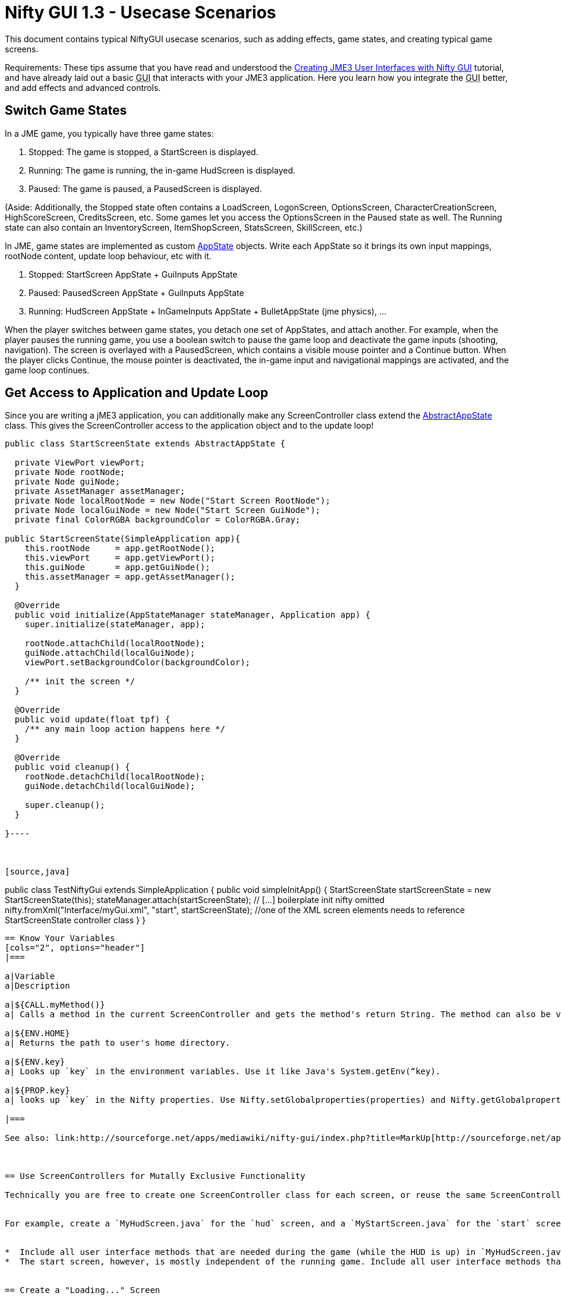 

= Nifty GUI 1.3 - Usecase Scenarios

This document contains typical NiftyGUI usecase scenarios, such as adding effects, game states, and creating typical game screens. 


Requirements: These tips assume that you have read and understood the <<jme3/advanced/nifty_gui#,Creating JME3 User Interfaces with Nifty GUI>> tutorial, and have already laid out a basic +++<abbr title="Graphical User Interface">GUI</abbr>+++ that interacts with your JME3 application. Here you learn how you integrate the +++<abbr title="Graphical User Interface">GUI</abbr>+++ better, and add effects and advanced controls.



== Switch Game States

In a JME game, you typically have three game states:


.  Stopped: The game is stopped, a StartScreen is displayed. 
.  Running: The game is running, the in-game HudScreen is displayed. 
.  Paused: The game is paused, a PausedScreen is displayed.

(Aside: Additionally, the Stopped state often contains a LoadScreen, LogonScreen, OptionsScreen, CharacterCreationScreen, HighScoreScreen, CreditsScreen, etc. Some games let you access the OptionsScreen in the Paused state as well. The Running state can also contain an InventoryScreen, ItemShopScreen, StatsScreen, SkillScreen, etc.)


In JME, game states are implemented as custom <<application_states#,AppState>> objects. Write each AppState so it brings its own input mappings, rootNode content, update loop behaviour, etc with it.


.  Stopped: StartScreen AppState + GuiInputs AppState
.  Paused: PausedScreen AppState + GuiInputs AppState
.  Running: HudScreen AppState + InGameInputs AppState + BulletAppState (jme physics), …

When the player switches between game states, you detach one set of AppStates, and attach another. For example, when the player pauses the running game, you use a boolean switch to pause the game loop and deactivate the game inputs (shooting, navigation). The screen is overlayed with a PausedScreen, which contains a visible mouse pointer and a Continue button. When the player clicks Continue, the mouse pointer is deactivated, the in-game input and navigational mappings are activated, and the game loop continues.



== Get Access to Application and Update Loop

Since you are writing a jME3 application, you can additionally make any ScreenController class extend the <<jme3/advanced/application_states#,AbstractAppState>> class. 
This gives the ScreenController access to the application object and to the update loop!


[source,java]
----
public class StartScreenState extends AbstractAppState {

  private ViewPort viewPort;
  private Node rootNode;
  private Node guiNode;
  private AssetManager assetManager;
  private Node localRootNode = new Node("Start Screen RootNode");
  private Node localGuiNode = new Node("Start Screen GuiNode");
  private final ColorRGBA backgroundColor = ColorRGBA.Gray;  

public StartScreenState(SimpleApplication app){
    this.rootNode     = app.getRootNode();
    this.viewPort     = app.getViewPort();
    this.guiNode      = app.getGuiNode();
    this.assetManager = app.getAssetManager();  
  }

  @Override
  public void initialize(AppStateManager stateManager, Application app) {
    super.initialize(stateManager, app);
    
    rootNode.attachChild(localRootNode);
    guiNode.attachChild(localGuiNode);
    viewPort.setBackgroundColor(backgroundColor);
    
    /** init the screen */    
  }

  @Override
  public void update(float tpf) {
    /** any main loop action happens here */
  }
  
  @Override
  public void cleanup() {
    rootNode.detachChild(localRootNode);
    guiNode.detachChild(localGuiNode);
    
    super.cleanup();
  }
  
}----



[source,java]
----
public class TestNiftyGui extends SimpleApplication {
  public void simpleInitApp() {
     StartScreenState startScreenState = new StartScreenState(this);
     stateManager.attach(startScreenState);
     // [...] boilerplate init nifty omitted
     nifty.fromXml("Interface/myGui.xml", "start", startScreenState); //one of the XML screen elements needs to reference StartScreenState controller class
  }
}
----

== Know Your Variables
[cols="2", options="header"]
|===

a|Variable
a|Description

a|${CALL.myMethod()} 
a| Calls a method in the current ScreenController and gets the method's return String. The method can also be void and have a side effect, e.g. play a sound etc.

a|${ENV.HOME}
a| Returns the path to user's home directory.

a|${ENV.key} 
a| Looks up `key` in the environment variables. Use it like Java's System.getEnv(“key).

a|${PROP.key}
a| looks up `key` in the Nifty properties. Use Nifty.setGlobalproperties(properties) and Nifty.getGlobalproperties(“key). Or SystemGetProperties(key);

|===

See also: link:http://sourceforge.net/apps/mediawiki/nifty-gui/index.php?title=MarkUp[http://sourceforge.net/apps/mediawiki/nifty-gui/index.php?title=MarkUp]



== Use ScreenControllers for Mutally Exclusive Functionality

Technically you are free to create one ScreenController class for each screen, or reuse the same ScreenController for all or some of them. In the end it may be best to create individual ScreenControllers for functionality that is mutually exclusive.


For example, create a `MyHudScreen.java` for the `hud` screen, and a `MyStartScreen.java` for the `start` screen.


*  Include all user interface methods that are needed during the game (while the HUD is up) in `MyHudScreen.java`. Then make this class control all screens that can be up during the game (the HUD screen, a MiniMap screen, an Inventory screen, an Abilities or Skills screen, etc). All these screens possibly share data (game data, player data), so it makes sense to control them all with methods of the same `MyHudScreen.java` class.
*  The start screen, however, is mostly independent of the running game. Include all user interface methods that are needed outside the game (while you are on the start screen) in `MyStartScreen.java`. Then make this class control all screens that can be up outside the game (the Start screen, a Settings/Options screen, a HighScore screen, etc). All these classes need to read and write saved game data, so it makes sense to control them all with methods of the same `MyStartScreen.java` class.


== Create a "Loading..." Screen

Get the full <<jme3/advanced/loading_screen#,Loading Screen>> tutorial here.



== Create a Popup Menu

Get the full <<jme3/advanced/nifty_gui_popup_menu#,Nifty GUI PopUp Menu>> tutorial here.



== Add Visual Effects

You can register effects to screen elements.


*  Respond to element events such as onStartScreen, onEndScreen, onHover, onFocus, onActive,
*  Trigger effects that change movement, blending, size, color, fading, and much more.

Here is an example that moves a panel when the startScreen opens. You place an &lt; effect &gt; tag inside the element that you want to  be affected.


[source,xml]
----
<panel height="25%" width="35%" ...>
  <effect>
    <onStartScreen name="move" mode="in" direction="top" length="300" startDelay="0" inherit="true"/>
  </effect>
</panel>
----
Learn more from the NiftyGUI page:


*  link:http://sourceforge.net/apps/mediawiki/nifty-gui/index.php?title=Effects[http://sourceforge.net/apps/mediawiki/nifty-gui/index.php?title=Effects]


== Add Sound Effects

Playing sounds using Nifty is also possible with a `playSound` effect as trigger. Remember to first register the sound that you want to play:


[source,xml]
----
<registerSound id="myclick" filename="Interface/sounds/ButtonClick.ogg" />
...
<label>
  <effect>
    <onClick name="playSound" sound="myclick"/>
  </effect>
</label>
----

== Pass ClickLoc From Nifty to Java

After a mouse click, you may want to record the 2D clickLoc and send this info to your Java application. Typical ScreenController methods however only have a String argument. You'd have to convert the String to ints.


To pass the clickLoc as two ints, you can use the special `(int x, int y)` syntax in the ScreenController:


[source,java]
----
  public void clicked(int x, int y) {
    // here you can use the x and y of the clickLoc
  }
----
In the Nifty +++<abbr title="Graphical User Interface">GUI</abbr>+++ screen code (e.g. XML file) you must call the `(int x, int y)` method _without_ any parameters! 


[source,xml]
----
<interact onClick="clicked()"/>  
----
You can name the method (here `clicked`) what ever you like, as long as you keep the argument syntax.



== Load Several XML Files

The basic Nifty +++<abbr title="Graphical User Interface">GUI</abbr>+++ example showed how to use the `nifty.fromXML()` method to load one XML file containing all Nifty +++<abbr title="Graphical User Interface">GUI</abbr>+++ screens.
The following code sample shows how you can load several XML files into one nifty object. Loading several files with `nifty.addXml()` allows you to split up each screen into one XML file, instead of all into one hard-to-read XML file. 


[source,java]
----
NiftyJmeDisplay niftyDisplay = new NiftyJmeDisplay(assetManager, inputManager, audioRenderer, viewPort);
Nifty nifty = niftyDisplay.getNifty();
nifty.addXml("Interface/Screens/OptionsScreen.xml");
nifty.addXml("Interface/Screens/StartScreen.xml");
nifty.gotoScreen("startScreen");
StartScreenControl screenControl = (StartScreenControl) nifty.getScreen("startScreen").getScreenController();
OptionsScreenControl optionsControl = (OptionsScreenControl) nifty.getScreen("optionsScreen").getScreenController();
stateManager.attach(screenControl);
stateManager.attach(optionsControl);
guiViewPort.addProcessor(niftyDisplay);
----

== Register additional explicit screen controllers

In addition to the `nifty.addXml()` methods to attach many nifty XML files, there exists a `nifty.registerScreenController()` method to explicitly attach more screen controllers. 


The following code sample shows how you can explicitly attach several screen controllers before adding the XML file to nifty, which would otherwise cause nifty to implicitly instantiate the screen controller class. 


[source,java]
----
NiftyJmeDisplay niftyDisplay = new NiftyJmeDisplay(assetManager, inputManager, audioRenderer, viewPort);
Nifty nifty = niftyDisplay.getNifty();

nifty.registerScreenController(new OptionsScreenController(randomConstructorArgument));
nifty.addXml("Interface/Screens/OptionsScreen.xml");
----

== Design Your Own Styles

By default, your Nifty XML screens use the built.in styles:


[source,xml]
---- <useStyles filename="nifty-default-styles.xml" /> ----
But you can switch to a set of custom styles in your game project's asset directory like this:


[source,xml]
---- <useStyles filename="Interface/Styles/myCustomStyles.xml" /> ----
Inside myCustomStyles.xml you define styles like this:


[source,xml]
----	
<?xml version="1.0" encoding="UTF-8"?>
<nifty-styles>
  <useStyles filename="Interface/Styles/Font/myCustomFontStyle.xml" />
  <useStyles filename="Interface/Styles/Button/myCustomButtonStyle.xml" />
  <useStyles filename="Interface/Styles/Label/myCustomLabelStyle.xml" />
  ...
</nifty-styles>
----
Learn more about how to create styles by looking at the link:http://sourceforge.net/apps/mediawiki/nifty-gui/index.php?title=Build_from_Source[Nifty GUI source code] for “nifty-style-black”. Copy it as a template and change it to create your own style.

'''

Learn more from the NiftyGUI page:


*  link:http://sourceforge.net/apps/mediawiki/nifty-gui/index.php?title=Effects[http://sourceforge.net/apps/mediawiki/nifty-gui/index.php?title=Effects]
<tags><tag target="gui" /><tag target="documentation" /><tag target="nifty" /><tag target="hud" /><tag target="click" /><tag target="state" /><tag target="states" /><tag target="sound" /><tag target="effect" /></tags>
